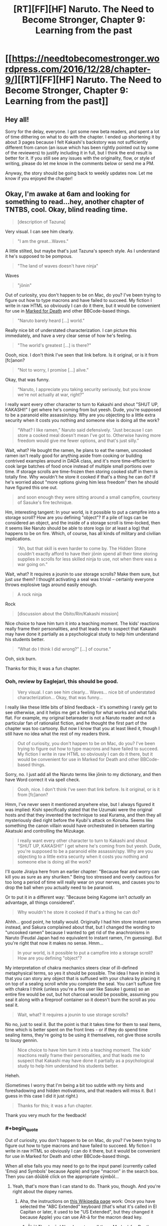 #+TITLE: [RT][FF][HF] Naruto. The Need to Become Stronger, Chapter 9: Learning from the past

* [[https://needtobecomestronger.wordpress.com/2016/12/28/chapter-9/][[RT][FF][HF] Naruto. The Need to Become Stronger, Chapter 9: Learning from the past]]
:PROPERTIES:
:Author: Sophronius
:Score: 36
:DateUnix: 1482962864.0
:END:

** Hey all!

Sorry for the delay, everyone. I got some new beta readers, and spent a lot of time dithering on what to do with the chapter. I ended up shortening it by about 3 pages because I felt Kakashi's backstory was not sufficiently different from canon (an issue which has been rightly pointed out by some of the reviewers) to justify including it in full, but I think the end result is better for it. If you still see any issues with the originality, flow, or style of writing, please do let me know in the comments below or send me a PM.

Anyway, the story should be going back to weekly updates now. Let me know if you enjoyed the chapter!
:PROPERTIES:
:Author: Sophronius
:Score: 8
:DateUnix: 1482964006.0
:END:


** Okay, I'm awake at 6am and looking for something to read...hey, another chapter of TNTBS, cool. Okay, blind reading time.

#+begin_quote
  [description of Tazuna]
#+end_quote

Very visual. I can see him clearly.

#+begin_quote
  "I am the great...Waves."
#+end_quote

A little stilted, but maybe that's just Tazuna's speech style. As I understand it he's supposed to be pompous.

#+begin_quote
  "The land of waves doesn't have ninja"
#+end_quote

Waves

#+begin_quote
  "jōnin"
#+end_quote

Out of curiosity, you don't happen to be on Mac, do you? I've been trying to figure out how to type macrons and have failed to succeed. My fiction I write in raw HTML so obviously I can do it there, but it would be convenient for use in [[https://forums.sufficientvelocity.com/threads/marked-for-death-a-rational-naruto-quest.24481/][Marked for Death]] and other BBCode-based things.

#+begin_quote
  "Naruto barely heard [...] world."
#+end_quote

Really nice bit of understated characterization. I can picture this immediately, and have a very clear sense of how he's feeling.

#+begin_quote
  "The world's greatest [...] is there?"
#+end_quote

Oooh, nice. I don't think I've seen that link before. Is it original, or is it from [fc]anon?

#+begin_quote
  "Not to worry, I promise [...] alive.”
#+end_quote

Okay, that was funny.

#+begin_quote
  “Naruto, I appreciate you taking security seriously, but you know we're not actually at war, right?”
#+end_quote

I really want every other character to turn to Kakashi and shout "SHUT UP, KAKASHI!" I get where he's coming from but yeesh. Dude, you're supposed to be a paranoid elite assassin/spy. Why are you objecting to a little extra security when it costs you nothing and someone else is doing all the work?

#+begin_quote
  “What? I like ramen,” Naruto said defensively. “Just because I can store a cooked meal doesn't mean I've got to. Otherwise having more freedom would give me fewer options, and that's just silly.”
#+end_quote

Wait, what? He bought the ramen, he plans to eat the ramen, uncooked ramen isn't really good for anything aside from cooking or building contrived examples around in DADA class, and it's more time-efficient to cook large batches of food once instead of multiple small portions over time. If storage scrolls are time-frozen then storing cooked stuff in them is totally fine. Why wouldn't he store it cooked if that's a thing he can do? If he's worried about "more options giving him less freedom" then he should have figured this one out.

#+begin_quote
  and soon enough they were sitting around a small campfire, courtesy of Sasuke's fire technique.
#+end_quote

Hm, interesting tangent: In your world, is it possible to put a campfire into a storage scroll? How are you defining "object"? If a pile of logs can be considered an object, and the inside of a storage scroll is time-locked, then it seems like Naruto should be able to store logs (or at least a log) that happens to be on fire. Which, of course, has all kinds of military and civilian implications.

#+begin_quote
  “Ah, but that skill is even harder to come by. The Hidden Stone couldn't exactly afford to have their jōnin spend all their time storing supplies in scrolls for less skilled ninja to use, not when there was a war going on.”
#+end_quote

Wait, what? It requires a jounin to /use/ storage scrolls? Make them sure, but just /use/ them? I thought activating a seal was trivial -- certainly everyone throws explosive tags around easily enough.

#+begin_quote
  A rock ninja
#+end_quote

Rock

#+begin_quote
  [discussion about the Obito/Rin/Kakashi mission]
#+end_quote

Nice choice to have him turn it into a teaching moment. The kids' reactions really frame their personalities, and that leads me to suspect that Kakashi may have done it partially as a psychological study to help him understand his students better.

#+begin_quote
  “What do I think I did wrong?” [...] of course.”
#+end_quote

Ooh, sick burn.

Thanks for this; it was a fun chapter.
:PROPERTIES:
:Author: eaglejarl
:Score: 7
:DateUnix: 1483098156.0
:END:

*** Ooh, review by Eaglejarl, this should be good.

#+begin_quote
  Very visual. I can see him clearly... Waves... nice bit of understated characterization... Okay, that was funny...
#+end_quote

I really like these little bits of blind feedback - it's something I rarely get to see otherwise, and it helps me get a feeling for what works and what falls flat. For example, my original betareader is not a Naruto reader and not a particular fan of rationalist fiction, and he thought the first part of the chapter was too cartoony. But now I know that you at least liked it, though I still have no idea what the rest of my readers think.

#+begin_quote
  Out of curiosity, you don't happen to be on Mac, do you? I've been trying to figure out how to type macrons and have failed to succeed. My fiction I write in raw HTML so obviously I can do it there, but it would be convenient for use in Marked for Death and other BBCode-based things.
#+end_quote

Sorry, no. I just add all the Naruto terms like jōnin to my dictionary, and then have Word correct it via spell check.

#+begin_quote
  Oooh, nice. I don't think I've seen that link before. Is it original, or is it from [fc]anon?
#+end_quote

Hmm, I've never seen it mentioned anywhere else, but I always figured it was implied: Kishi specifically stated that the Uzumaki were the original hosts and that they invented the technique to seal Kurama, and then they all mysteriously died right before the Kyubi's attack on Konoha. Seems like something the canon villain would have orchestrated in between starting Akatsuki and controlling the Mizukage.

#+begin_quote
  I really want every other character to turn to Kakashi and shout "SHUT UP, KAKASHI!" I get where he's coming from but yeesh. Dude, you're supposed to be a paranoid elite assassin/spy. Why are you objecting to a little extra security when it costs you nothing and someone else is doing all the work?
#+end_quote

I'll quote Jiraiya here from an earlier chapter: "Because fear and worry can kill you as sure as any shuriken." Being too stressed and overly cautious for too long a period of time will really wear on your nerves, and causes you to drop the ball when you actually need to be paranoid.

Or to put it in a different way: "Because being Kagome isn't /actually/ an advantage, all things considered".

#+begin_quote
  Why wouldn't he store it cooked if that's a thing he can do?
#+end_quote

Ahhh... good point, he totally would. Originally I had him store instant ramen instead, and Sakura complained about that, but I changed the wording to "uncooked ramen" because I wanted to get rid of the anachronisms in Naruto (Feudal Japan had no equivalent to instant ramen, I'm guessing). But you're right that now it makes no sense. Hmm...

#+begin_quote
  In your world, is it possible to put a campfire into a storage scroll? How are you defining "object"?
#+end_quote

My interpretation of chakra mechanics steers clear of ill-defined metaphysical terms, so yes it should be possible. The idea I have in mind is that you can story any object that is suffused with your chakra by placing it on top of a sealing scroll while you complete the seal. You can't suffuse fire with chakra I think (unless you're a fire user like Sasuke I guess) so an entire fire would be out, but hot charcoal would be possible, assuming you seal it along with a fireproof container so it doesn't burn the scroll as you seal it.

#+begin_quote
  Wait, what? It requires a jounin to use storage scrolls?
#+end_quote

No no, just to seal it. But the point is that it takes time for them to seal items, time which is better spent on the front lines - or if they do spend time sealing items, they're going to be using it themselves, not give those scrolls to lousy gennin.

#+begin_quote
  Nice choice to have him turn it into a teaching moment. The kids' reactions really frame their personalities, and that leads me to suspect that Kakashi may have done it partially as a psychological study to help him understand his students better.
#+end_quote

Heheh.

(Sometimes I worry that I'm being a bit too subtle with my hints and foreshadowing and hidden motivations, and that readers will miss it. But I guess in this case I did it just right.)

#+begin_quote
  Thanks for this; it was a fun chapter.
#+end_quote

Thank you very much for the feedback!
:PROPERTIES:
:Author: Sophronius
:Score: 3
:DateUnix: 1483130161.0
:END:


*** #+begin_quote
  Out of curiosity, you don't happen to be on Mac, do you? I've been trying to figure out how to type macrons and have failed to succeed. My fiction I write in raw HTML so obviously I can do it there, but it would be convenient for use in Marked for Death and other BBCode-based things.
#+end_quote

When all else fails you may need to go to the input panel (currently called 'Emoji and Symbols' because Apple) and type "macron" in the search box. Then you can dōūblē clīck on the appropriate sȳmbōl...
:PROPERTIES:
:Author: ArgentStonecutter
:Score: 2
:DateUnix: 1483280931.0
:END:

**** Yeah, that's more than I can stand to do. Thank you, though. And you're right about the dopey names.
:PROPERTIES:
:Author: eaglejarl
:Score: 2
:DateUnix: 1483285973.0
:END:

***** Aha, the instructions on [[https://en.wikipedia.org/wiki/Help:Macrons][this Wikipedia page]] work: Once you have selected the "ABC Extended" keyboard (that's what it's called in El Capitan or later, it used to be "US Extended", but they changed it because Apple) you can use Ālt-ā for the macron dead key.
:PROPERTIES:
:Author: ArgentStonecutter
:Score: 2
:DateUnix: 1483295877.0
:END:

****** Āhā! Thank yōu! Now I can type all those [[https://forums.sufficientvelocity.com/threads/marked-for-death-a-rational-naruto-quest.24481/][Marked-for-Death-relevant]] words like Hyūga, jōnin, chūnin, and so on.
:PROPERTIES:
:Author: eaglejarl
:Score: 2
:DateUnix: 1483311842.0
:END:


** "I shouldn't have let my friends die."

Ouch.
:PROPERTIES:
:Author: Gaboncio
:Score: 3
:DateUnix: 1483141154.0
:END:


** I just made a bunch of improvements to the site. Specifically: An email subscription option + RSS feed, recent comments visible on the home page, and a Table of Contents at the top of the page to make it easier to go to a specific chapter without having to scroll down and click 'next' or 'previous' each time.

I hope this makes the site more pleasant to use. Also, if anyone knows how to add 'next' or 'previous' to the top of each chapter also, or how to make it so I don't have to update the table of contents manually after each new chapter, please let me know.
:PROPERTIES:
:Author: Sophronius
:Score: 2
:DateUnix: 1483234973.0
:END:
